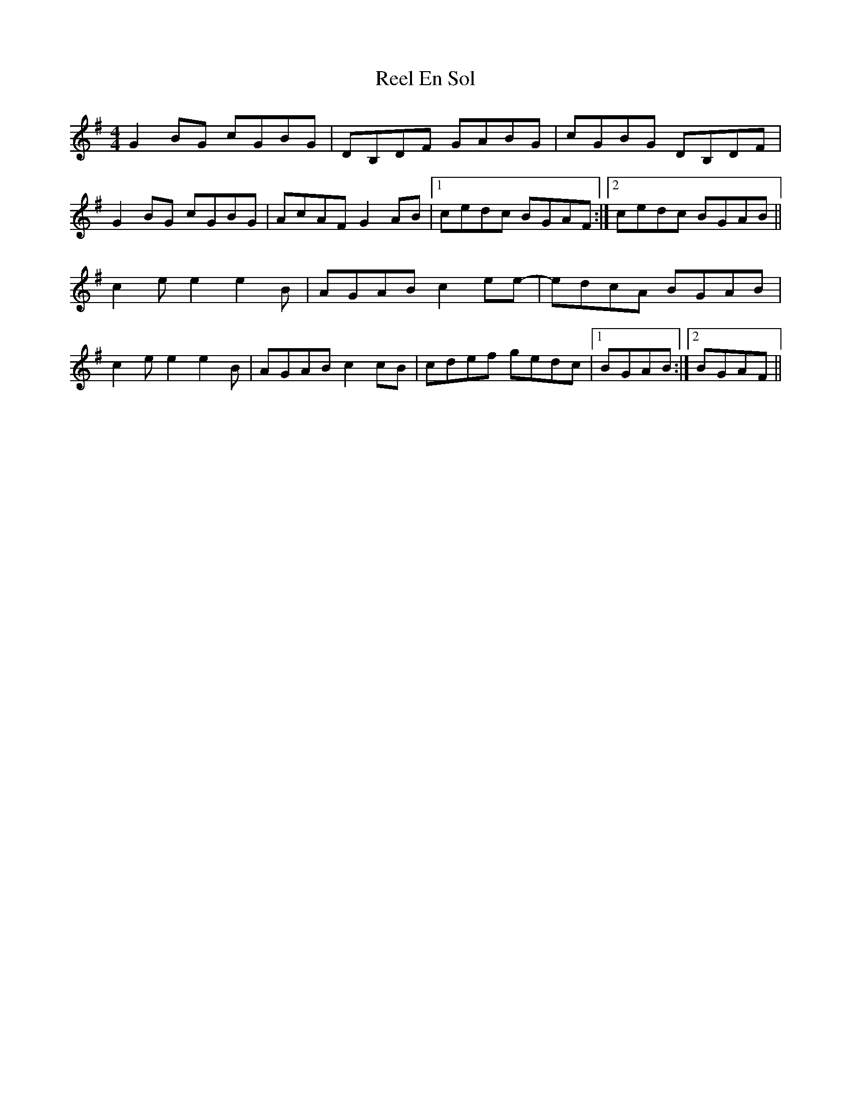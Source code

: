 X: 34146
T: Reel En Sol
R: reel
M: 4/4
K: Gmajor
G2BG cGBG|DB,DF GABG|cGBG DB,DF|
G2BG cGBG|AcAF G2AB|1 cedc BGAF:|2 cedc BGAB||
c2e e2e2 B|AGAB c2ee-|edcA BGAB|
c2e e2e2B|AGABc2 cB|cdef gedc|1 BGAB:|2 BGAF||

